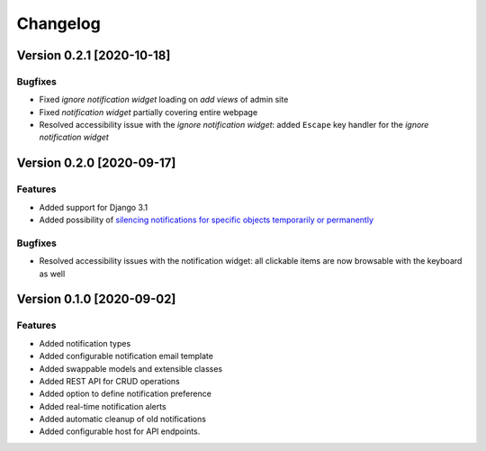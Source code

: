 Changelog
=========

Version 0.2.1 [2020-10-18]
--------------------------

Bugfixes
~~~~~~~~

- Fixed *ignore notification widget* loading on *add views* of admin site
- Fixed *notification widget* partially covering entire webpage
- Resolved accessibility issue with the *ignore notification widget*:
  added ``Escape`` key handler for the *ignore notification widget*

Version 0.2.0 [2020-09-17]
--------------------------

Features
~~~~~~~~

- Added support for Django 3.1
- Added possibility of `silencing notifications for specific objects \
  temporarily or permanently <https://github.com/openwisp/openwisp-notifications#silencing-notifications-for-specific-objects-temporarily-or-permanently>`_

Bugfixes
~~~~~~~~

- Resolved accessibility issues with the notification widget:
  all clickable items are now browsable with the keyboard as well

Version 0.1.0 [2020-09-02]
--------------------------

Features
~~~~~~~~

- Added notification types
- Added configurable notification email template
- Added swappable models and extensible classes
- Added REST API for CRUD operations
- Added option to define notification preference
- Added real-time notification alerts
- Added automatic cleanup of old notifications
- Added configurable host for API endpoints.
